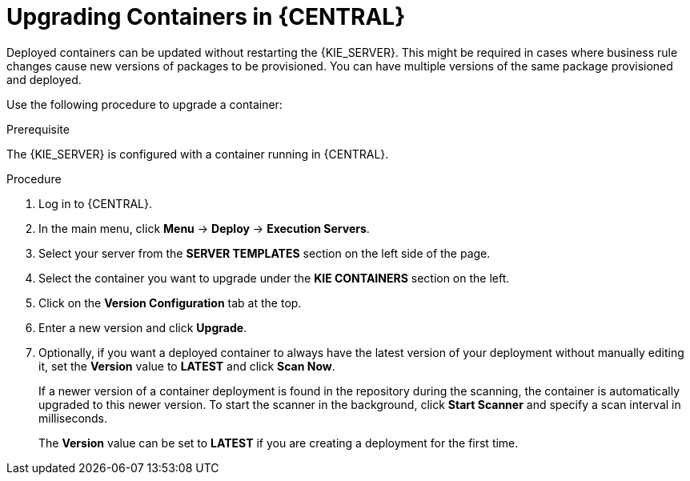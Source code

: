 [id='kie-server-upgrading-containers-proc']
= Upgrading Containers in {CENTRAL}

Deployed containers can be updated without restarting the {KIE_SERVER}. This might be required in cases where business rule changes cause new versions of packages to be provisioned. You can have multiple versions of the same package provisioned and deployed.

Use the following procedure to upgrade a container:

.Prerequisite
The {KIE_SERVER} is configured with a container running in {CENTRAL}.

.Procedure

. Log in to {CENTRAL}.
. In the main menu, click *Menu* -> *Deploy* -> *Execution Servers*.
. Select your server from the *SERVER TEMPLATES* section on the left side of the page.
. Select the container you want to upgrade under the *KIE CONTAINERS* section on the left.
. Click on the *Version Configuration* tab at the top.
. Enter a new version and click *Upgrade*.
+
. Optionally, if you want a deployed container to always have the latest version of your deployment without manually editing it, set the *Version* value to *LATEST* and click *Scan Now*. 
+
If a newer version of a container deployment is found in the repository during the scanning, the container is automatically upgraded to this newer version. To start the scanner in the background, click *Start Scanner* and specify a scan interval in milliseconds.
+
The *Version* value can be set to *LATEST* if you are creating a deployment for the first time.
